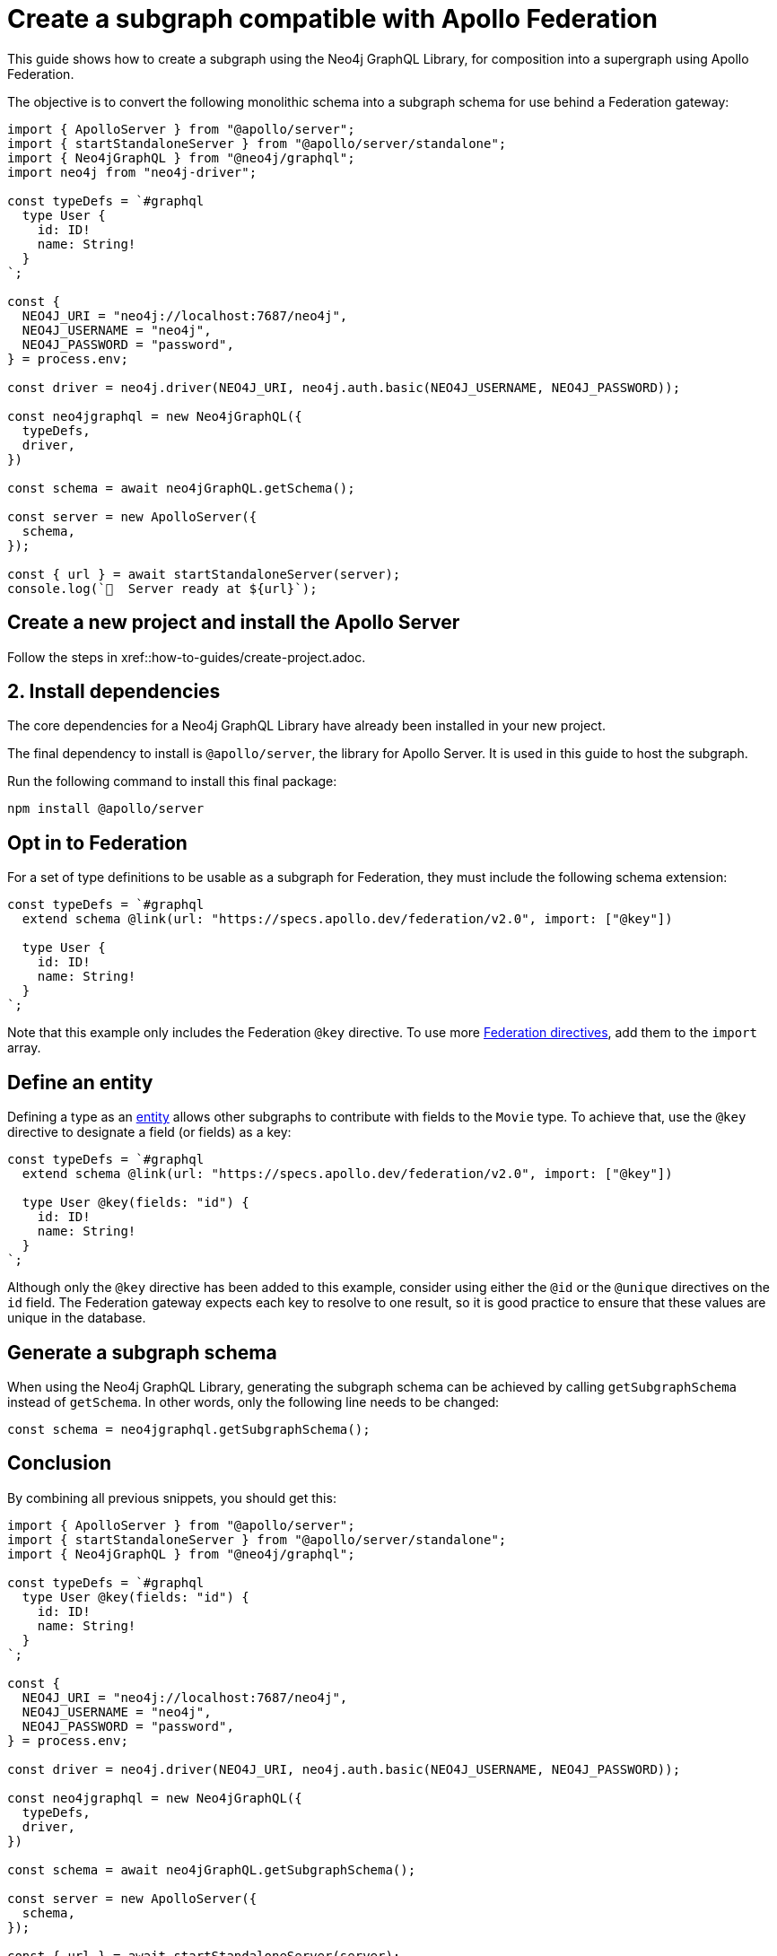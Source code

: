 [[apollo-federation]]
:description: This guide shows how to create a subgraph using the Neo4j GraphQL Library, for composition into a supergraph using Apollo Federation.
= Create a subgraph compatible with Apollo Federation

This guide shows how to create a subgraph using the Neo4j GraphQL Library, for composition into a supergraph using Apollo Federation. 

The objective is to convert the following monolithic schema into a subgraph schema for use behind a Federation gateway:

[source, javascript]
----
import { ApolloServer } from "@apollo/server";
import { startStandaloneServer } from "@apollo/server/standalone";
import { Neo4jGraphQL } from "@neo4j/graphql";
import neo4j from "neo4j-driver";

const typeDefs = `#graphql
  type User {
    id: ID!
    name: String!
  }
`;

const {
  NEO4J_URI = "neo4j://localhost:7687/neo4j",
  NEO4J_USERNAME = "neo4j",
  NEO4J_PASSWORD = "password",
} = process.env;

const driver = neo4j.driver(NEO4J_URI, neo4j.auth.basic(NEO4J_USERNAME, NEO4J_PASSWORD));

const neo4jgraphql = new Neo4jGraphQL({
  typeDefs,
  driver,
})

const schema = await neo4jGraphQL.getSchema();

const server = new ApolloServer({
  schema,
});

const { url } = await startStandaloneServer(server);
console.log(`🚀  Server ready at ${url}`);
----

== Create a new project and install the Apollo Server

Follow the steps in xref::how-to-guides/create-project.adoc.

== 2. Install dependencies

The core dependencies for a Neo4j GraphQL Library have already been installed in your new project.

The final dependency to install is `@apollo/server`, the library for Apollo Server. It is used in this guide to host the subgraph.

Run the following command to install this final package:

[source, bash]
----
npm install @apollo/server
----

== Opt in to Federation

For a set of type definitions to be usable as a subgraph for Federation, they must include the following schema extension:

[source, javascript]
----
const typeDefs = `#graphql
  extend schema @link(url: "https://specs.apollo.dev/federation/v2.0", import: ["@key"])

  type User {
    id: ID!
    name: String!
  }
`;
----

Note that this example only includes the Federation `@key` directive. 
To use more https://www.apollographql.com/docs/federation/federated-types/federated-directives[Federation directives], add them to the `import` array.

== Define an entity

Defining a type as an https://www.apollographql.com/docs/federation/entities/[entity] allows other subgraphs to contribute with fields to the `Movie` type.
To achieve that, use the `@key` directive to designate a field (or fields) as a key:

[source, javascript]
----
const typeDefs = `#graphql
  extend schema @link(url: "https://specs.apollo.dev/federation/v2.0", import: ["@key"])

  type User @key(fields: "id") {
    id: ID!
    name: String!
  }
`;
----

Although only the `@key` directive has been added to this example, consider using either the `@id` or the `@unique` directives on the `id` field.
The Federation gateway expects each key to resolve to one result, so it is good practice to ensure that these values are unique in the database.

== Generate a subgraph schema

When using the Neo4j GraphQL Library, generating the subgraph schema can be achieved by calling `getSubgraphSchema` instead of `getSchema`.
In other words, only the following line needs to be changed:

[source, javascript]
----
const schema = neo4jgraphql.getSubgraphSchema();
----

== Conclusion

By combining all previous snippets, you should get this:

[source, javascript]
----
import { ApolloServer } from "@apollo/server";
import { startStandaloneServer } from "@apollo/server/standalone";
import { Neo4jGraphQL } from "@neo4j/graphql";

const typeDefs = `#graphql
  type User @key(fields: "id") {
    id: ID!
    name: String!
  }
`;

const {
  NEO4J_URI = "neo4j://localhost:7687/neo4j",
  NEO4J_USERNAME = "neo4j",
  NEO4J_PASSWORD = "password",
} = process.env;

const driver = neo4j.driver(NEO4J_URI, neo4j.auth.basic(NEO4J_USERNAME, NEO4J_PASSWORD));

const neo4jgraphql = new Neo4jGraphQL({
  typeDefs,
  driver,
})

const schema = await neo4jGraphQL.getSubgraphSchema();

const server = new ApolloServer({
  schema,
});

const { url } = await startStandaloneServer(server);
console.log(`🚀  Server ready at ${url}`);
----


For further iteration, this subgraph can also be composed into a supergraph. 
Check Apollo's guides for more instructions:

* https://www.apollographql.com/docs/federation/quickstart/studio-composition[Composition in Apollo Studio]
* https://www.apollographql.com/docs/federation/quickstart/local-composition[Local composition]
